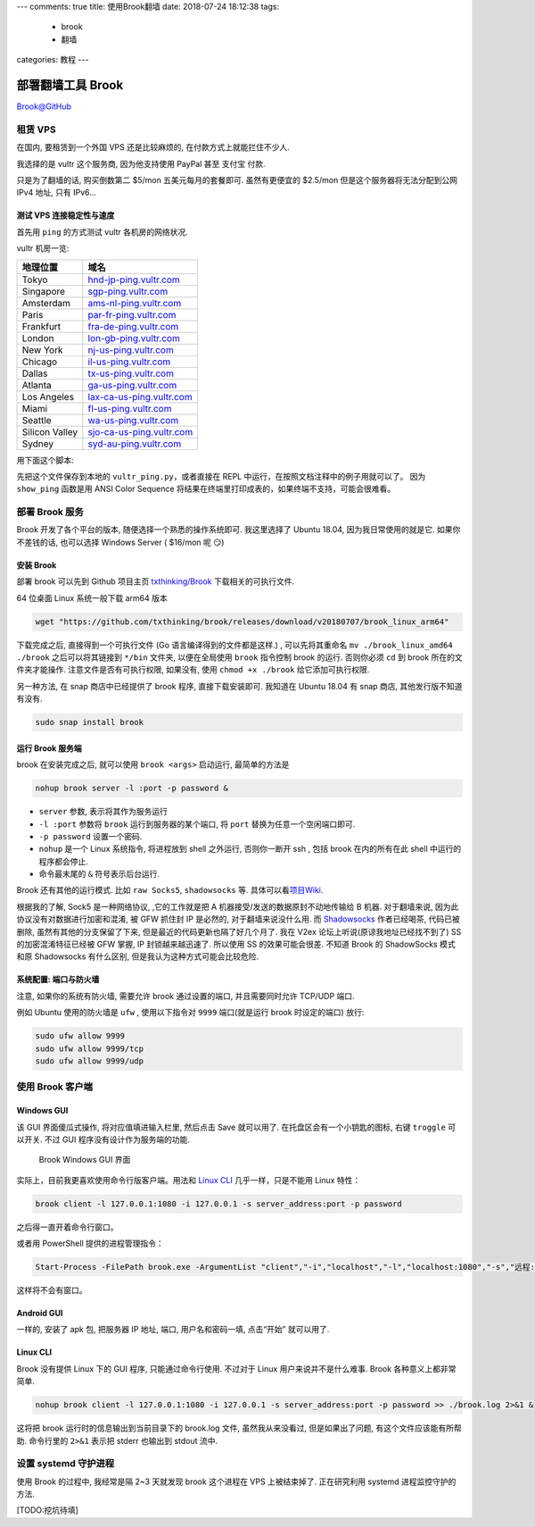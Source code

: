 ---
comments: true
title: 使用Brook翻墙
date: 2018-07-24 18:12:38
tags:
  - brook
  - 翻墙
categories: 教程
---


部署翻墙工具 Brook
==================

`Brook@GitHub <https://github.com/txthinking/brook>`__

租赁 VPS
--------

在国内, 要租赁到一个外国 VPS 还是比较麻烦的, 在付款方式上就能拦住不少人.

我选择的是 vultr 这个服务商, 因为他支持使用 PayPal 甚至 支付宝 付款.

|Vultr-Billing.png|

只是为了翻墙的话, 购买倒数第二 $5/mon 五美元每月的套餐即可.
虽然有更便宜的 $2.5/mon 但是这个服务器将无法分配到公网 IPv4 地址, 只有
IPv6…

测试 VPS 连接稳定性与速度
~~~~~~~~~~~~~~~~~~~~~~~~~

首先用 ``ping`` 的方式测试 vultr 各机房的网络状况.

vultr 机房一览:

============== =======================================================
地理位置       域名
============== =======================================================
Tokyo          `hnd-jp-ping.vultr.com <hnd-jp-ping.vultr.com>`__
Singapore      `sgp-ping.vultr.com <sgp-ping.vultr.com>`__
Amsterdam      `ams-nl-ping.vultr.com <ams-nl-ping.vultr.com>`__
Paris          `par-fr-ping.vultr.com <par-fr-ping.vultr.com>`__
Frankfurt      `fra-de-ping.vultr.com <fra-de-ping.vultr.com>`__
London         `lon-gb-ping.vultr.com <lon-gb-ping.vultr.com>`__
New York       `nj-us-ping.vultr.com <nj-us-ping.vultr.com>`__
Chicago        `il-us-ping.vultr.com <il-us-ping.vultr.com>`__
Dallas         `tx-us-ping.vultr.com <tx-us-ping.vultr.com>`__
Atlanta        `ga-us-ping.vultr.com <ga-us-ping.vultr.com>`__
Los Angeles    `lax-ca-us-ping.vultr.com <lax-ca-us-ping.vultr.com>`__
Miami          `fl-us-ping.vultr.com <fl-us-ping.vultr.com>`__
Seattle        `wa-us-ping.vultr.com <wa-us-ping.vultr.com>`__
Silicon Valley `sjo-ca-us-ping.vultr.com <sjo-ca-us-ping.vultr.com>`__
Sydney         `syd-au-ping.vultr.com <syd-au-ping.vultr.com>`__
============== =======================================================

用下面这个脚本:

.. gist:: c0e26f4b9d7376489688fb264e3d9e3b

先把这个文件保存到本地的 ``vultr_ping.py``\ ，或者直接在 REPL
中运行，在按照文档注释中的例子用就可以了。 因为 ``show_ping`` 函数是用
ANSI Color Sequence
将结果在终端里打印成表的，如果终端不支持，可能会很难看。

部署 Brook 服务
---------------

Brook 开发了各个平台的版本, 随便选择一个熟悉的操作系统即可. 我这里选择了
Ubuntu 18.04, 因为我日常使用的就是它. 如果你不差钱的话, 也可以选择
Windows Server ( $16/mon 呢 😏)

安装 Brook
~~~~~~~~~~

部署 brook 可以先到 Github 项目主页
`txthinking/Brook <https://github.com/txthinking/brook>`__
下载相关的可执行文件.

64 位桌面 Linux 系统一般下载 arm64 版本

.. code:: sh

   wget "https://github.com/txthinking/brook/releases/download/v20180707/brook_linux_arm64"

下载完成之后, 直接得到一个可执行文件 (Go 语言编译得到的文件都是这样.) ,
可以先将其重命名 ``mv ./brook_linux_amd64 ./brook`` 之后可以将其链接到
``*/bin`` 文件夹, 以便在全局使用 ``brook`` 指令控制 brook 的运行.
否则你必须 ``cd`` 到 brook 所在的文件夹才能操作.
注意文件是否有可执行权限, 如果没有, 使用 ``chmod +x ./brook``
给它添加可执行权限.

另一种方法, 在 snap 商店中已经提供了 brook 程序, 直接下载安装即可.
我知道在 Ubuntu 18.04 有 snap 商店, 其他发行版不知道有没有.

.. code:: sh

   sudo snap install brook

运行 Brook 服务端
~~~~~~~~~~~~~~~~~

brook 在安装完成之后, 就可以使用 ``brook <args>`` 启动运行,
最简单的方法是

.. code:: sh

   nohup brook server -l :port -p password &

-  ``server`` 参数, 表示将其作为服务运行
-  ``-l :port`` 参数将 ``brook`` 运行到服务器的某个端口, 将 ``port``
   替换为任意一个空闲端口即可.
-  ``-p password`` 设置一个密码.
-  ``nohup`` 是一个 Linux 系统指令, 将进程放到 shell 之外运行,
   否则你一断开 ssh , 包括 brook 在内的所有在此 shell
   中运行的程序都会停止.
-  命令最末尾的 ``&`` 符号表示后台运行.

Brook 还有其他的运行模式. 比如 ``raw Socks5``, ``shadowsocks`` 等.
具体可以看\ `项目Wiki <https://github.com/txthinking/brook/wiki>`__.

根据我的了解, Sock5 是一种网络协议, ,它的工作就是把 A
机器接受/发送的数据原封不动地传输给 B 机器. 对于翻墙来说,
因为此协议没有对数据进行加密和混淆, 被 GFW 抓住封 IP 是必然的,
对于翻墙来说没什么用. 而
`Shadowsocks <https://github.com/shadowsocks/shadowsocks>`__
作者已经喝茶, 代码已被删除, 虽然有其他的分支保留了下来,
但是最近的代码更新也隔了好几个月了. 我在 V2ex
论坛上听说(原谅我地址已经找不到了) SS 的加密混淆特征已经被 GFW 掌握, IP
封锁越来越迅速了. 所以使用 SS 的效果可能会很差. 不知道 Brook 的
ShadowSocks 模式和原 Shadowsocks 有什么区别,
但是我认为这种方式可能会比较危险.

系统配置: 端口与防火墙
~~~~~~~~~~~~~~~~~~~~~~

注意, 如果你的系统有防火墙, 需要允许 brook 通过设置的端口,
并且需要同时允许 TCP/UDP 端口.

例如 Ubuntu 使用的防火墙是 ``ufw`` , 使用以下指令对 ``9999``
端口(就是运行 brook 时设定的端口) 放行:

.. code:: sh

   sudo ufw allow 9999
   sudo ufw allow 9999/tcp
   sudo ufw allow 9999/udp

使用 Brook 客户端
-----------------

Windows GUI
~~~~~~~~~~~

该 GUI 界面傻瓜式操作, 将对应值填进输入栏里, 然后点击 Save 就可以用了.
在托盘区会有一个小钥匙的图标, 右键 ``troggle`` 可以开关. 不过 GUI
程序没有设计作为服务端的功能.

.. figure:: https://i.loli.net/2018/07/13/5b48411dba980.png
   :alt: Brook Windows GUI 界面

   Brook Windows GUI 界面

实际上，目前我更喜欢使用命令行版客户端。用法和 `Linux
CLI <#linux-cli>`__ 几乎一样，只是不能用 Linux 特性：

.. code:: powershell

   brook client -l 127.0.0.1:1080 -i 127.0.0.1 -s server_address:port -p password

之后得一直开着命令行窗口。

或者用 PowerShell 提供的进程管理指令：

.. code:: powershell

   Start-Process -FilePath brook.exe -ArgumentList "client","-i","localhost","-l","localhost:1080","-s","远程:9999","-p","********" -WindowStyle Hidden

这样将不会有窗口。

Android GUI
~~~~~~~~~~~

一样的, 安装了 apk 包, 把服务器 IP 地址, 端口, 用户名和密码一填,
点击“开始” 就可以用了.

Linux CLI
~~~~~~~~~

Brook 没有提供 Linux 下的 GUI 程序, 只能通过命令行使用. 不过对于 Linux
用户来说并不是什么难事. Brook 各种意义上都非常简单.

.. code:: sh

   nohup brook client -l 127.0.0.1:1080 -i 127.0.0.1 -s server_address:port -p password >> ./brook.log 2>&1 &

这将把 brook 运行时的信息输出到当前目录下的 brook.log 文件,
虽然我从来没看过, 但是如果出了问题, 有这个文件应该能有所帮助. 命令行里的
``2>&1`` 表示把 stderr 也输出到 stdout 流中.

设置 systemd 守护进程
---------------------

使用 Brook 的过程中, 我经常是隔 2~3 天就发现 brook 这个进程在 VPS
上被结束掉了. 正在研究利用 systemd 进程监控守护的方法.

[TODO:挖坑待填]

.. |Vultr-Billing.png| image:: https://i.loli.net/2018/07/24/5b56e6795aa58.png
   :target: https://i.loli.net/2018/07/24/5b56e6795aa58.png

